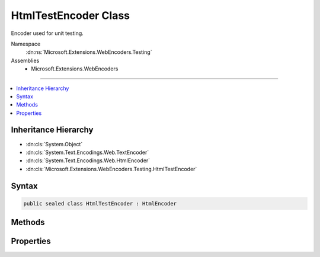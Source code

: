 

HtmlTestEncoder Class
=====================






Encoder used for unit testing.


Namespace
    :dn:ns:`Microsoft.Extensions.WebEncoders.Testing`
Assemblies
    * Microsoft.Extensions.WebEncoders

----

.. contents::
   :local:



Inheritance Hierarchy
---------------------


* :dn:cls:`System.Object`
* :dn:cls:`System.Text.Encodings.Web.TextEncoder`
* :dn:cls:`System.Text.Encodings.Web.HtmlEncoder`
* :dn:cls:`Microsoft.Extensions.WebEncoders.Testing.HtmlTestEncoder`








Syntax
------

.. code-block:: csharp

    public sealed class HtmlTestEncoder : HtmlEncoder








.. dn:class:: Microsoft.Extensions.WebEncoders.Testing.HtmlTestEncoder
    :hidden:

.. dn:class:: Microsoft.Extensions.WebEncoders.Testing.HtmlTestEncoder

Methods
-------

.. dn:class:: Microsoft.Extensions.WebEncoders.Testing.HtmlTestEncoder
    :noindex:
    :hidden:

    
    .. dn:method:: Microsoft.Extensions.WebEncoders.Testing.HtmlTestEncoder.Encode(System.IO.TextWriter, System.Char[], System.Int32, System.Int32)
    
        
    
        
        :type output: System.IO.TextWriter
    
        
        :type value: System.Char<System.Char>[]
    
        
        :type startIndex: System.Int32
    
        
        :type characterCount: System.Int32
    
        
        .. code-block:: csharp
    
            public override void Encode(TextWriter output, char[] value, int startIndex, int characterCount)
    
    .. dn:method:: Microsoft.Extensions.WebEncoders.Testing.HtmlTestEncoder.Encode(System.IO.TextWriter, System.String, System.Int32, System.Int32)
    
        
    
        
        :type output: System.IO.TextWriter
    
        
        :type value: System.String
    
        
        :type startIndex: System.Int32
    
        
        :type characterCount: System.Int32
    
        
        .. code-block:: csharp
    
            public override void Encode(TextWriter output, string value, int startIndex, int characterCount)
    
    .. dn:method:: Microsoft.Extensions.WebEncoders.Testing.HtmlTestEncoder.Encode(System.String)
    
        
    
        
        :type value: System.String
        :rtype: System.String
    
        
        .. code-block:: csharp
    
            public override string Encode(string value)
    
    .. dn:method:: Microsoft.Extensions.WebEncoders.Testing.HtmlTestEncoder.FindFirstCharacterToEncode(System.Char*, System.Int32)
    
        
    
        
        :type text: System.Char<System.Char>*
    
        
        :type textLength: System.Int32
        :rtype: System.Int32
    
        
        .. code-block:: csharp
    
            public override int FindFirstCharacterToEncode(char *text, int textLength)
    
    .. dn:method:: Microsoft.Extensions.WebEncoders.Testing.HtmlTestEncoder.TryEncodeUnicodeScalar(System.Int32, System.Char*, System.Int32, out System.Int32)
    
        
    
        
        :type unicodeScalar: System.Int32
    
        
        :type buffer: System.Char<System.Char>*
    
        
        :type bufferLength: System.Int32
    
        
        :type numberOfCharactersWritten: System.Int32
        :rtype: System.Boolean
    
        
        .. code-block:: csharp
    
            public override bool TryEncodeUnicodeScalar(int unicodeScalar, char *buffer, int bufferLength, out int numberOfCharactersWritten)
    
    .. dn:method:: Microsoft.Extensions.WebEncoders.Testing.HtmlTestEncoder.WillEncode(System.Int32)
    
        
    
        
        :type unicodeScalar: System.Int32
        :rtype: System.Boolean
    
        
        .. code-block:: csharp
    
            public override bool WillEncode(int unicodeScalar)
    

Properties
----------

.. dn:class:: Microsoft.Extensions.WebEncoders.Testing.HtmlTestEncoder
    :noindex:
    :hidden:

    
    .. dn:property:: Microsoft.Extensions.WebEncoders.Testing.HtmlTestEncoder.MaxOutputCharactersPerInputCharacter
    
        
        :rtype: System.Int32
    
        
        .. code-block:: csharp
    
            public override int MaxOutputCharactersPerInputCharacter { get; }
    

